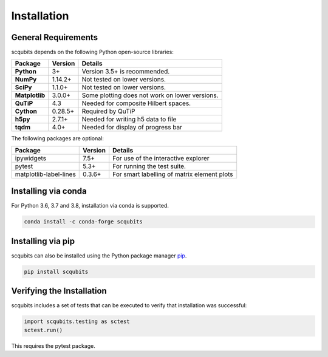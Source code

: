 .. scqubits
   Copyright (C) 2019, Jens Koch & Peter Groszkowski

.. _install:

**************
Installation
**************

.. _install-requires:

General Requirements
=====================

scqubits depends on the following Python open-source libraries:

.. cssclass:: table-striped

+----------------+--------------+-----------------------------------------------------+
| Package        | Version      | Details                                             |
+================+==============+=====================================================+
| **Python**     | 3+           | Version 3.5+ is recommended.                        |
+----------------+--------------+-----------------------------------------------------+
| **NumPy**      | 1.14.2+      | Not tested on lower versions.                       |
+----------------+--------------+-----------------------------------------------------+
| **SciPy**      | 1.1.0+       | Not tested on lower versions.                       |
+----------------+--------------+-----------------------------------------------------+
| **Matplotlib** | 3.0.0+       | Some plotting does not work on lower versions.      |
+----------------+--------------+-----------------------------------------------------+
| **QuTiP**      | 4.3          |  Needed for composite Hilbert spaces.               |
+----------------+--------------+-----------------------------------------------------+
| **Cython**     | 0.28.5+      |  Required by QuTiP                                  |
+----------------+--------------+-----------------------------------------------------+
| **h5py**       | 2.7.1+       |  Needed for writing h5 data to file                 |
+----------------+--------------+-----------------------------------------------------+
| **tqdm**       | 4.0+         |  Needed for display of progress bar                 |
+----------------+--------------+-----------------------------------------------------+


The following packages are optional:

+------------------------+--------------+-----------------------------------------------------+
| Package                | Version      | Details                                             |
+========================+==============+=====================================================+
| ipywidgets             | 7.5+         | For use of the interactive explorer                 |
+------------------------+--------------+-----------------------------------------------------+
| pytest                 | 5.3+         | For running the test suite.                         |
+------------------------+--------------+-----------------------------------------------------+
| matplotlib-label-lines | 0.3.6+       | For smart labelling of matrix element plots         |
+------------------------+--------------+-----------------------------------------------------+


.. _install-via_conda:

Installing via conda
====================

For Python 3.6, 3.7 and 3.8, installation via conda is supported.

.. code-block:: bash

   conda install -c conda-forge scqubits



.. _install-via_pip:

Installing via pip
==================

scqubits can also be installed using the Python package manager `pip <http://www.pip-installer.org/>`_.

.. code-block:: bash

   pip install scqubits





.. _install-verify:

Verifying the Installation
==========================

scqubits includes a set of tests that can be executed to verify that installation was successful:

.. code-block:: python

   import scqubits.testing as sctest
   sctest.run()

This requires the pytest package.